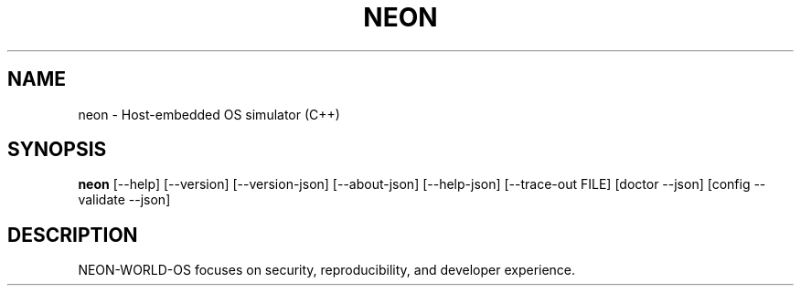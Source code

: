 .TH NEON 1 "NEON-WORLD-OS" "300.0.0" "User Commands"
.SH NAME
neon \- Host-embedded OS simulator (C++)
.SH SYNOPSIS
.B neon
[\-\-help] [\-\-version] [\-\-version-json] [\-\-about-json] [\-\-help-json] [\-\-trace-out FILE] [doctor --json] [config --validate --json]
.SH DESCRIPTION
NEON-WORLD-OS focuses on security, reproducibility, and developer experience.
